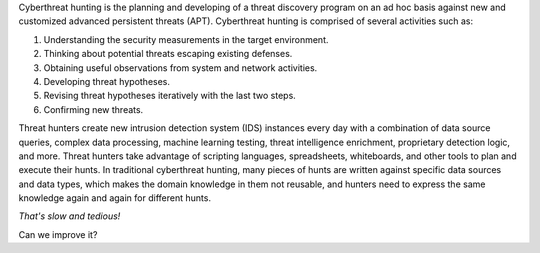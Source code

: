 Cyberthreat hunting is the planning and developing of a threat discovery
program on an ad hoc basis against new and customized advanced persistent
threats (APT). Cyberthreat hunting is comprised of several activities such as:

#. Understanding the security measurements in the target environment.
#. Thinking about potential threats escaping existing defenses.
#. Obtaining useful observations from system and network activities.
#. Developing threat hypotheses.
#. Revising threat hypotheses iteratively with the last two steps.
#. Confirming new threats.

Threat hunters create new intrusion detection system (IDS) instances every day
with a combination of data source queries, complex data processing, machine
learning testing, threat intelligence enrichment, proprietary detection logic,
and more. Threat hunters take advantage of scripting languages, spreadsheets,
whiteboards, and other tools to plan and execute their hunts. In traditional
cyberthreat hunting, many pieces of hunts are written against specific data
sources and data types, which makes the domain knowledge in them not reusable,
and hunters need to express the same knowledge again and again for different
hunts.

*That's slow and tedious!*

Can we improve it?
